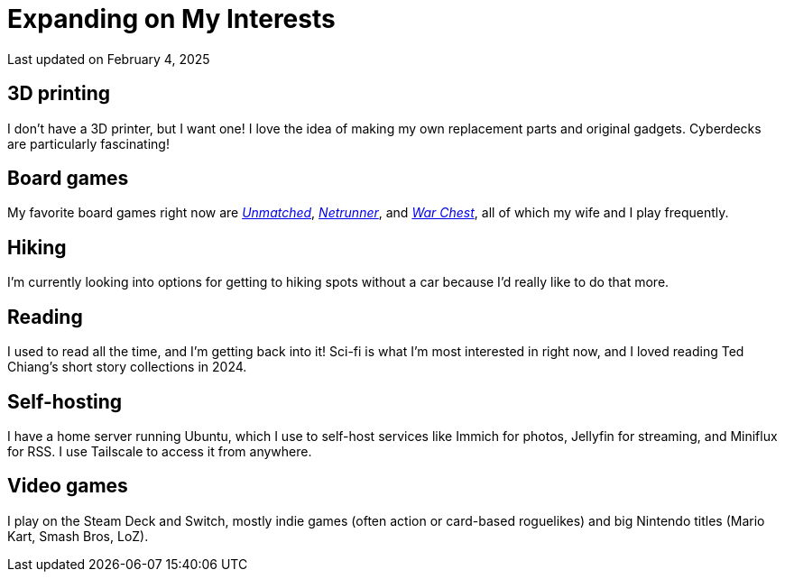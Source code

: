 = Expanding on My Interests
:date: 2024-12-31

Last updated on February 4, 2025

== 3D printing

I don't have a 3D printer, but I want one! I love the idea of making my own replacement parts and original gadgets. Cyberdecks are particularly fascinating!

== Board games

My favorite board games right now are https://restorationgames.com/unmatched/[_Unmatched_], https://nullsignal.games/[_Netrunner_], and https://www.alderac.com/war-chest/[_War Chest_], all of which my wife and I play frequently.

== Hiking

I'm currently looking into options for getting to hiking spots without a car because I'd really like to do that more.

== Reading

I used to read all the time, and I'm getting back into it! Sci-fi is what I'm most interested in right now, and I loved reading Ted Chiang's short story collections in 2024.

== Self-hosting

I have a home server running Ubuntu, which I use to self-host services like Immich for photos, Jellyfin for streaming, and Miniflux for RSS. I use Tailscale to access it from anywhere.

== Video games

I play on the Steam Deck and Switch, mostly indie games (often action or card-based roguelikes) and big Nintendo titles (Mario Kart, Smash Bros, LoZ).
